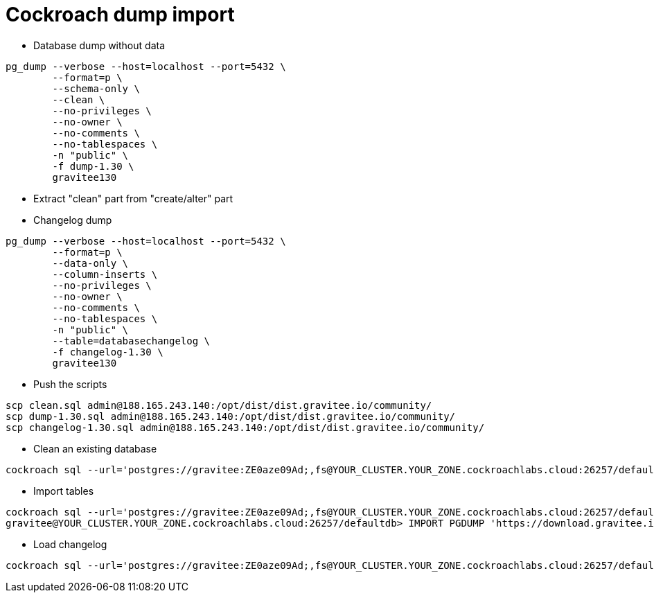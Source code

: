 = Cockroach dump import
:page-sidebar: comm_sidebar
:page-permalink: comm/developers_tooling_cockroach_dump_import.html
:page-folder: comm/developers
:page-toc:
:page-description: Developers - Cockroach dump import
:page-keywords: Gravitee, API Platform, Alert, Alert Engine, documentation, manual, guide, reference, api, community
:page-layout: comm

* Database dump without data
```
pg_dump --verbose --host=localhost --port=5432 \
        --format=p \
        --schema-only \
        --clean \
        --no-privileges \
        --no-owner \
        --no-comments \
        --no-tablespaces \
        -n "public" \
        -f dump-1.30 \
        gravitee130
```

* Extract "clean" part from "create/alter" part

* Changelog dump
```
pg_dump --verbose --host=localhost --port=5432 \
        --format=p \
        --data-only \
        --column-inserts \
        --no-privileges \
        --no-owner \
        --no-comments \
        --no-tablespaces \
        -n "public" \
        --table=databasechangelog \
        -f changelog-1.30 \
        gravitee130
```

* Push the scripts
```
scp clean.sql admin@188.165.243.140:/opt/dist/dist.gravitee.io/community/
scp dump-1.30.sql admin@188.165.243.140:/opt/dist/dist.gravitee.io/community/
scp changelog-1.30.sql admin@188.165.243.140:/opt/dist/dist.gravitee.io/community/
```

* Clean an existing database
```
cockroach sql --url='postgres://gravitee:ZE0aze09Ad;,fs@YOUR_CLUSTER.YOUR_ZONE.cockroachlabs.cloud:26257/defaultdb?sslmode=verify-full&sslrootcert=USER_WORKSPACE/cockroach-dump1.30/gravitee-cluster-ca.crt' < clean.sql
```

* Import tables
```
cockroach sql --url='postgres://gravitee:ZE0aze09Ad;,fs@YOUR_CLUSTER.YOUR_ZONE.cockroachlabs.cloud:26257/defaultdb?sslmode=verify-full&sslrootcert=USER_WORKSPACE/cockroach-dump1.30/gravitee-cluster-ca.crt'
gravitee@YOUR_CLUSTER.YOUR_ZONE.cockroachlabs.cloud:26257/defaultdb> IMPORT PGDUMP 'https://download.gravitee.io/community/dump-1.30.sql';
```

* Load changelog
```
cockroach sql --url='postgres://gravitee:ZE0aze09Ad;,fs@YOUR_CLUSTER.YOUR_ZONE.cockroachlabs.cloud:26257/defaultdb?sslmode=verify-full&sslrootcert=USER_WORKSPACE/cockroach-dump1.30/gravitee-cluster-ca.crt' < changelog-1.30.sql
```